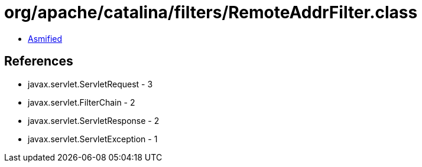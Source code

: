 = org/apache/catalina/filters/RemoteAddrFilter.class

 - link:RemoteAddrFilter-asmified.java[Asmified]

== References

 - javax.servlet.ServletRequest - 3
 - javax.servlet.FilterChain - 2
 - javax.servlet.ServletResponse - 2
 - javax.servlet.ServletException - 1
